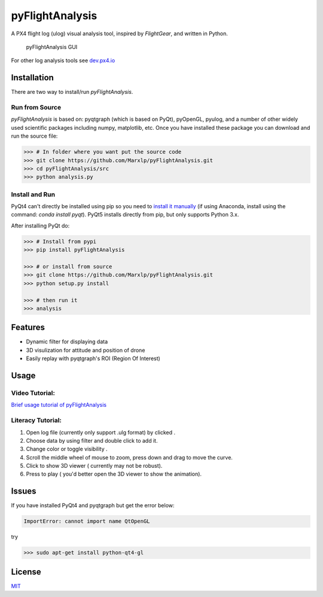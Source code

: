 pyFlightAnalysis
================

A PX4 flight log (ulog) visual analysis tool, inspired by *FlightGear*, and written in Python.

.. figure:: https://github.com/Marxlp/pyFlightAnalysis/blob/master/images/gui.png
   :alt: pyFlightAnalysis GUI

   pyFlightAnalysis GUI
   
For other log analysis tools see `dev.px4.io <https://dev.px4.io/advanced-ulog-file-format.html>`__

Installation
------------

There are two way to install/run *pyFlightAnalysis*.

Run from Source
^^^^^^^^^^^^^^^

*pyFlightAnalysis* is based on: pyqtgraph (which is based on PyQt), pyOpenGL,
pyulog, and a number of other widely used scientific packages including numpy, matplotlib, etc. 
Once you have installed these package you can download and run the source file:

.. code:: bash

    >>> # In folder where you want put the source code
    >>> git clone https://github.com/Marxlp/pyFlightAnalysis.git
    >>> cd pyFlightAnalysis/src
    >>> python analysis.py

Install and Run
^^^^^^^^^^^^^^^

PyQt4 can't directly be installed using pip so you need to 
`install it manually <https://riverbankcomputing.com/software/pyqt/download>`__ (if using Anaconda, install using the command: `conda install pyqt`). 
PyQt5 installs directly from pip, but only supports Python 3.x. 

After installing  PyQt do:

.. code:: bash

    >>> # Install from pypi
    >>> pip install pyFlightAnalysis

    >>> # or install from source
    >>> git clone https://github.com/Marxlp/pyFlightAnalysis.git
    >>> python setup.py install

    >>> # then run it
    >>> analysis

Features
--------

-  Dynamic filter for displaying data
-  3D visulization for attitude and position of drone
-  Easily replay with pyqtgraph's ROI (Region Of Interest)

Usage
-----

Video Tutorial:
^^^^^^^^^^^^^^^

`Brief usage tutorial of pyFlightAnalysis <https://youtu.be/g05gXfujbFY>`__

Literacy Tutorial:
^^^^^^^^^^^^^^^^^^

1. Open log file (currently only support .ulg format) by clicked |open file|.
2. Choose data by using filter |filter data| and double click to add it.
3. Change color or toggle visibility |change color or toggle visibility|.
4. Scroll the middle wheel of mouse to zoom, press down and drag to move the curve.
5. Click |show quadrotor| to show 3D viewer ( currently may not be robust).
6. Press |play data| to play ( you'd better open the 3D viewer to show the animation).

Issues
------

If you have installed PyQt4 and pyqtgraph but get the error below:

.. code:: bash

    ImportError: cannot import name QtOpenGL

try

.. code:: bash

    >>> sudo apt-get install python-qt4-gl

License
-------

`MIT <https://github.com/Marxlp/pyFlightAnalysis/LICENSE>`__

.. |open file| image:: https://github.com/Marxlp/pyFlightAnalysis/blob/master/images/open_file.png
.. |filter data| image:: https://github.com/Marxlp/pyFlightAnalysis/blob/master/images/filter_data.png
.. |change color or toggle visibility| image:: https://github.com/Marxlp/pyFlightAnalysis/blob/master/images/modify_graph.png
.. |show quadrotor| image:: https://github.com/Marxlp/pyFlightAnalysis/blob/master/images/show_quadrotor.png
.. |play data| image:: https://github.com/Marxlp/pyFlightAnalysis/blob/master/images/play_data.png

